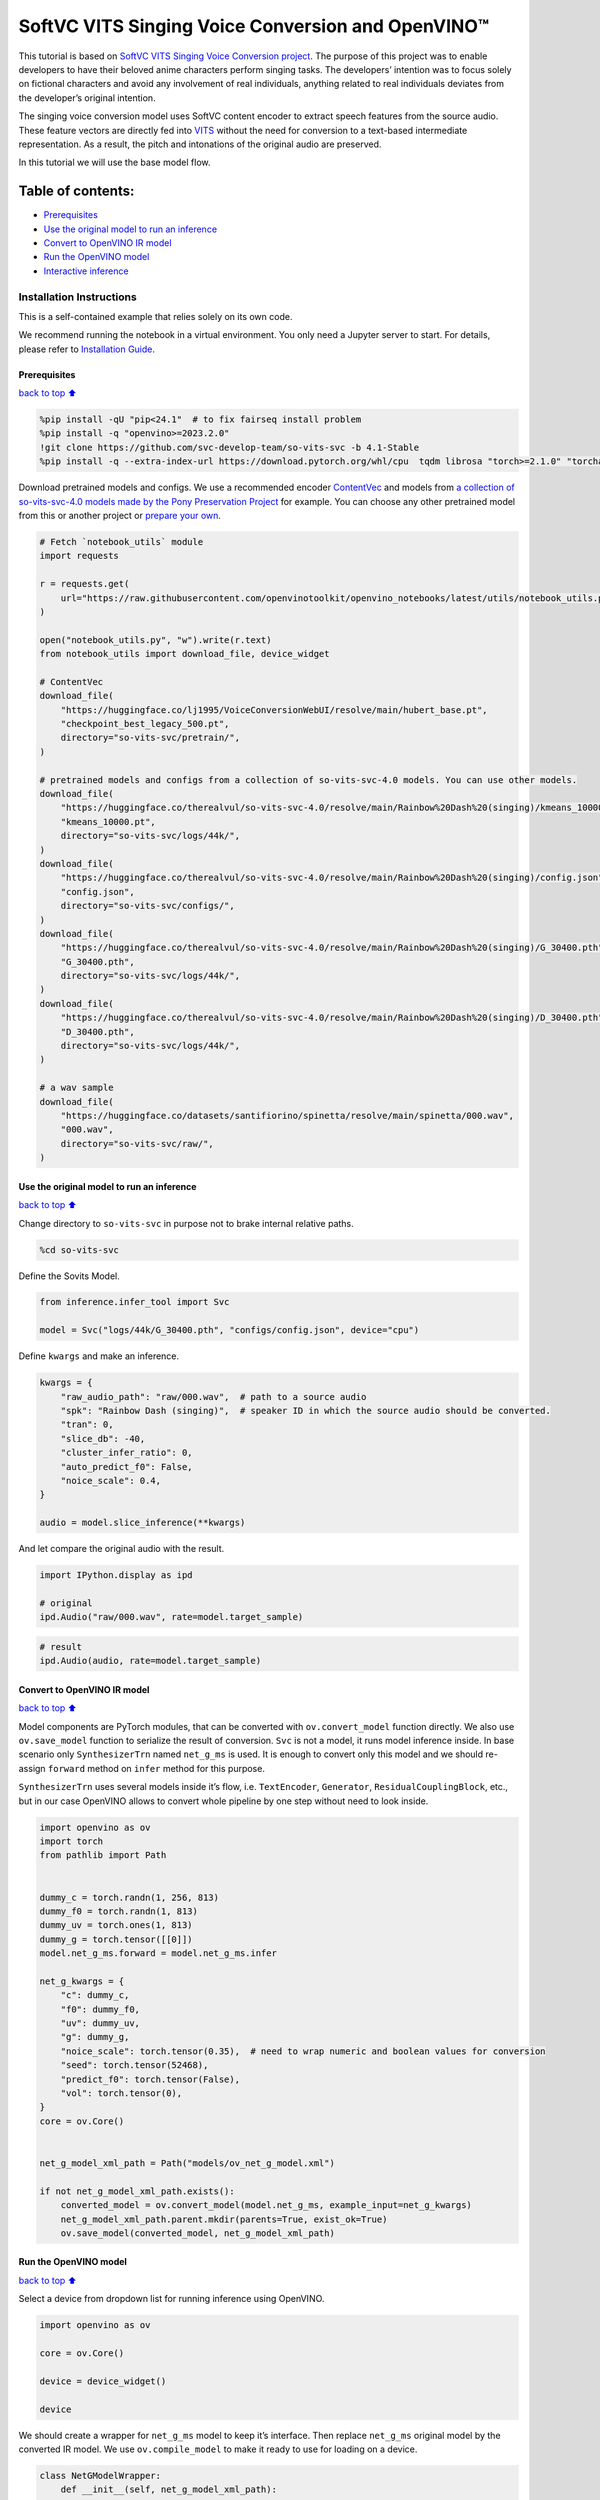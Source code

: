 SoftVC VITS Singing Voice Conversion and OpenVINO™
==================================================

This tutorial is based on `SoftVC VITS Singing Voice Conversion
project <https://github.com/svc-develop-team/so-vits-svc>`__. The
purpose of this project was to enable developers to have their beloved
anime characters perform singing tasks. The developers’ intention was to
focus solely on fictional characters and avoid any involvement of real
individuals, anything related to real individuals deviates from the
developer’s original intention.

The singing voice conversion model uses SoftVC content encoder to
extract speech features from the source audio. These feature vectors are
directly fed into `VITS <https://github.com/jaywalnut310/vits>`__
without the need for conversion to a text-based intermediate
representation. As a result, the pitch and intonations of the original
audio are preserved.

In this tutorial we will use the base model flow.

Table of contents:
^^^^^^^^^^^^^^^^^^

-  `Prerequisites <#Prerequisites>`__
-  `Use the original model to run an
   inference <#Use-the-original-model-to-run-an-inference>`__
-  `Convert to OpenVINO IR model <#Convert-to-OpenVINO-IR-model>`__
-  `Run the OpenVINO model <#Run-the-OpenVINO-model>`__
-  `Interactive inference <#Interactive-inference>`__

Installation Instructions
~~~~~~~~~~~~~~~~~~~~~~~~~

This is a self-contained example that relies solely on its own code.

We recommend running the notebook in a virtual environment. You only
need a Jupyter server to start. For details, please refer to
`Installation
Guide <https://github.com/openvinotoolkit/openvino_notebooks/blob/latest/README.md#-installation-guide>`__.

Prerequisites
-------------

`back to top ⬆️ <#Table-of-contents:>`__

.. code:: ipython3

    %pip install -qU "pip<24.1"  # to fix fairseq install problem
    %pip install -q "openvino>=2023.2.0"
    !git clone https://github.com/svc-develop-team/so-vits-svc -b 4.1-Stable
    %pip install -q --extra-index-url https://download.pytorch.org/whl/cpu  tqdm librosa "torch>=2.1.0" "torchaudio>=2.1.0" faiss-cpu "gradio>=4.19" "numpy>=1.23.5" "fairseq==0.12.2" praat-parselmouth

Download pretrained models and configs. We use a recommended encoder
`ContentVec <https://arxiv.org/abs/2204.09224>`__ and models from `a
collection of so-vits-svc-4.0 models made by the Pony Preservation
Project <https://huggingface.co/therealvul/so-vits-svc-4.0>`__ for
example. You can choose any other pretrained model from this or another
project or `prepare your
own <https://github.com/svc-develop-team/so-vits-svc#%EF%B8%8F-training>`__.

.. code:: ipython3

    # Fetch `notebook_utils` module
    import requests
    
    r = requests.get(
        url="https://raw.githubusercontent.com/openvinotoolkit/openvino_notebooks/latest/utils/notebook_utils.py",
    )
    
    open("notebook_utils.py", "w").write(r.text)
    from notebook_utils import download_file, device_widget
    
    # ContentVec
    download_file(
        "https://huggingface.co/lj1995/VoiceConversionWebUI/resolve/main/hubert_base.pt",
        "checkpoint_best_legacy_500.pt",
        directory="so-vits-svc/pretrain/",
    )
    
    # pretrained models and configs from a collection of so-vits-svc-4.0 models. You can use other models.
    download_file(
        "https://huggingface.co/therealvul/so-vits-svc-4.0/resolve/main/Rainbow%20Dash%20(singing)/kmeans_10000.pt",
        "kmeans_10000.pt",
        directory="so-vits-svc/logs/44k/",
    )
    download_file(
        "https://huggingface.co/therealvul/so-vits-svc-4.0/resolve/main/Rainbow%20Dash%20(singing)/config.json",
        "config.json",
        directory="so-vits-svc/configs/",
    )
    download_file(
        "https://huggingface.co/therealvul/so-vits-svc-4.0/resolve/main/Rainbow%20Dash%20(singing)/G_30400.pth",
        "G_30400.pth",
        directory="so-vits-svc/logs/44k/",
    )
    download_file(
        "https://huggingface.co/therealvul/so-vits-svc-4.0/resolve/main/Rainbow%20Dash%20(singing)/D_30400.pth",
        "D_30400.pth",
        directory="so-vits-svc/logs/44k/",
    )
    
    # a wav sample
    download_file(
        "https://huggingface.co/datasets/santifiorino/spinetta/resolve/main/spinetta/000.wav",
        "000.wav",
        directory="so-vits-svc/raw/",
    )

Use the original model to run an inference
------------------------------------------

`back to top ⬆️ <#Table-of-contents:>`__

Change directory to ``so-vits-svc`` in purpose not to brake internal
relative paths.

.. code:: ipython3

    %cd so-vits-svc

Define the Sovits Model.

.. code:: ipython3

    from inference.infer_tool import Svc
    
    model = Svc("logs/44k/G_30400.pth", "configs/config.json", device="cpu")

Define ``kwargs`` and make an inference.

.. code:: ipython3

    kwargs = {
        "raw_audio_path": "raw/000.wav",  # path to a source audio
        "spk": "Rainbow Dash (singing)",  # speaker ID in which the source audio should be converted.
        "tran": 0,
        "slice_db": -40,
        "cluster_infer_ratio": 0,
        "auto_predict_f0": False,
        "noice_scale": 0.4,
    }
    
    audio = model.slice_inference(**kwargs)

And let compare the original audio with the result.

.. code:: ipython3

    import IPython.display as ipd
    
    # original
    ipd.Audio("raw/000.wav", rate=model.target_sample)

.. code:: ipython3

    # result
    ipd.Audio(audio, rate=model.target_sample)

Convert to OpenVINO IR model
----------------------------

`back to top ⬆️ <#Table-of-contents:>`__

Model components are PyTorch modules, that can be converted with
``ov.convert_model`` function directly. We also use ``ov.save_model``
function to serialize the result of conversion. ``Svc`` is not a model,
it runs model inference inside. In base scenario only ``SynthesizerTrn``
named ``net_g_ms`` is used. It is enough to convert only this model and
we should re-assign ``forward`` method on ``infer`` method for this
purpose.

``SynthesizerTrn`` uses several models inside it’s flow,
i.e. \ ``TextEncoder``, ``Generator``, ``ResidualCouplingBlock``, etc.,
but in our case OpenVINO allows to convert whole pipeline by one step
without need to look inside.

.. code:: ipython3

    import openvino as ov
    import torch
    from pathlib import Path
    
    
    dummy_c = torch.randn(1, 256, 813)
    dummy_f0 = torch.randn(1, 813)
    dummy_uv = torch.ones(1, 813)
    dummy_g = torch.tensor([[0]])
    model.net_g_ms.forward = model.net_g_ms.infer
    
    net_g_kwargs = {
        "c": dummy_c,
        "f0": dummy_f0,
        "uv": dummy_uv,
        "g": dummy_g,
        "noice_scale": torch.tensor(0.35),  # need to wrap numeric and boolean values for conversion
        "seed": torch.tensor(52468),
        "predict_f0": torch.tensor(False),
        "vol": torch.tensor(0),
    }
    core = ov.Core()
    
    
    net_g_model_xml_path = Path("models/ov_net_g_model.xml")
    
    if not net_g_model_xml_path.exists():
        converted_model = ov.convert_model(model.net_g_ms, example_input=net_g_kwargs)
        net_g_model_xml_path.parent.mkdir(parents=True, exist_ok=True)
        ov.save_model(converted_model, net_g_model_xml_path)

Run the OpenVINO model
----------------------

`back to top ⬆️ <#Table-of-contents:>`__

Select a device from dropdown list for running inference using OpenVINO.

.. code:: ipython3

    import openvino as ov
    
    core = ov.Core()
    
    device = device_widget()
    
    device

We should create a wrapper for ``net_g_ms`` model to keep it’s
interface. Then replace ``net_g_ms`` original model by the converted IR
model. We use ``ov.compile_model`` to make it ready to use for loading
on a device.

.. code:: ipython3

    class NetGModelWrapper:
        def __init__(self, net_g_model_xml_path):
            super().__init__()
            self.net_g_model = core.compile_model(net_g_model_xml_path, device.value)
    
        def infer(self, c, *, f0, uv, g, noice_scale=0.35, seed=52468, predict_f0=False, vol=None):
            if vol is None:  # None is not allowed as an input
                results = self.net_g_model((c, f0, uv, g, noice_scale, seed, predict_f0))
            else:
                results = self.net_g_model((c, f0, uv, g, noice_scale, seed, predict_f0, vol))
    
            return torch.from_numpy(results[0]), torch.from_numpy(results[1])
    
    
    model.net_g_ms = NetGModelWrapper(net_g_model_xml_path)
    audio = model.slice_inference(**kwargs)

Check result. Is it identical to that created by the original model.

.. code:: ipython3

    import IPython.display as ipd
    
    ipd.Audio(audio, rate=model.target_sample)

Interactive inference
---------------------

`back to top ⬆️ <#Table-of-contents:>`__

.. code:: ipython3

    import gradio as gr
    
    
    src_audio = gr.Audio(label="Source Audio", type="filepath")
    output_audio = gr.Audio(label="Output Audio", type="numpy")
    
    title = "SoftVC VITS Singing Voice Conversion with Gradio"
    description = f'Gradio Demo for SoftVC VITS Singing Voice Conversion and OpenVINO™. Upload a source audio, then click the "Submit" button to inference. Audio sample rate should be {model.target_sample}'
    
    
    def infer(src_audio, tran, slice_db, noice_scale):
        kwargs["raw_audio_path"] = src_audio
        kwargs["tran"] = tran
        kwargs["slice_db"] = slice_db
        kwargs["noice_scale"] = noice_scale
    
        audio = model.slice_inference(**kwargs)
    
        return model.target_sample, audio
    
    
    demo = gr.Interface(
        infer,
        [
            src_audio,
            gr.Slider(-100, 100, value=0, label="Pitch shift", step=1),
            gr.Slider(
                -80,
                -20,
                value=-30,
                label="Slice db",
                step=10,
                info="The default is -30, noisy audio can be -30, dry sound can be -50 to preserve breathing.",
            ),
            gr.Slider(
                0,
                1,
                value=0.4,
                label="Noise scale",
                step=0.1,
                info="Noise level will affect pronunciation and sound quality, which is more metaphysical",
            ),
        ],
        output_audio,
        title=title,
        description=description,
        examples=[["raw/000.wav", 0, -30, 0.4, False]],
    )
    
    try:
        demo.queue().launch(debug=False)
    except Exception:
        demo.queue().launch(share=True, debug=False)
    # if you are launching remotely, specify server_name and server_port
    # demo.launch(server_name='your server name', server_port='server port in int')
    # Read more in the docs: https://gradio.app/docs/

